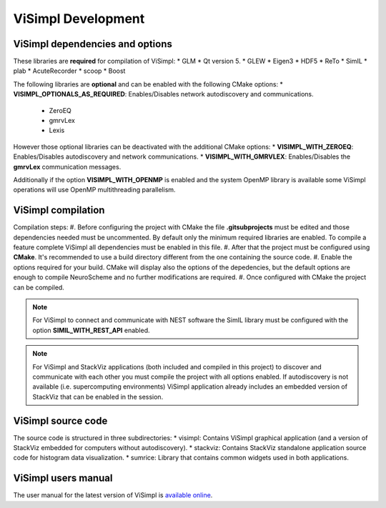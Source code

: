 ===================
ViSimpl Development
===================

--------------------------------
ViSimpl dependencies and options
--------------------------------

These libraries are **required** for compilation of ViSimpl:
* GLM
* Qt version 5.
* GLEW
* Eigen3
* HDF5
* ReTo
* SimIL
* plab
* AcuteRecorder
* scoop
* Boost
 
The following libraries are **optional** and can be enabled with the following CMake options:
* **VISIMPL_OPTIONALS_AS_REQUIRED**: Enables/Disables network autodiscovery and communications.
  * ZeroEQ
  * gmrvLex
  * Lexis

However those optional libraries can be deactivated with the additional CMake options:
* **VISIMPL_WITH_ZEROEQ**: Enables/Disables autodiscovery and network communications.
* **VISIMPL_WITH_GMRVLEX**: Enables/Disables the **gmrvLex** communication messages.

Additionally if the option **VISIMPL_WITH_OPENMP** is enabled and the system OpenMP library is available some ViSimpl operations will use OpenMP multithreading parallelism.

-------------------
ViSimpl compilation
-------------------

Compilation steps:
#. Before configuring the project with CMake the file **.gitsubprojects** must be edited and those dependencies needed must be uncommented. By default only the minimum required libraries are enabled. To compile a feature complete ViSimpl all dependencies must be enabled in this file.
#. After that the project must be configured using **CMake**. It's recommended to use a build directory different from the one containing the source code.
#. Enable the options required for your build. CMake will display also the options of the depedencies, but the default options are enough to compile NeuroScheme and no further modifications are required.
#. Once configured with CMake the project can be compiled.

.. note::
   For ViSimpl to connect and communicate with NEST software the SimIL library must be configured with the option **SIMIL_WITH_REST_API** enabled.

.. note::
   For ViSimpl and StackViz applications (both included and compiled in this project) to discover and communicate with each other you must compile the project with all options enabled. If autodiscovery is not available (i.e. supercomputing environments) ViSimpl application already includes an embedded version of StackViz that can be enabled in the session.

-------------------
ViSimpl source code
-------------------

The source code is structured in three subdirectories:
* visimpl: Contains ViSimpl graphical application (and a version of StackViz embedded for computers without autodiscovery).
* stackviz: Contains StackViz standalone application source code for histogram data visualization.
* sumrice: Library that contains common widgets used in both applications.

--------------------
ViSimpl users manual
--------------------

The user manual for the latest version of ViSimpl is `available online <https://visimpl-documentation.readthedocs.io/en/latest/>`_.


